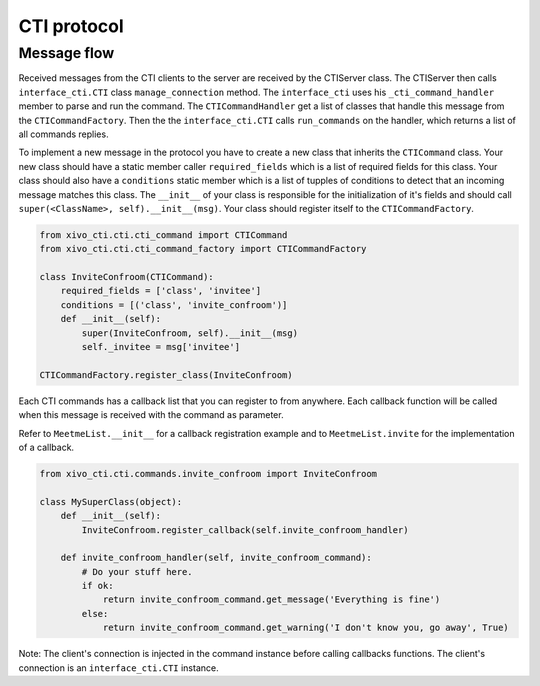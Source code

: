 ************
CTI protocol
************

Message flow
============

Received messages from the CTI clients to the server are received by the CTIServer class. The CTIServer then calls ``interface_cti.CTI`` class ``manage_connection`` method. The ``interface_cti`` uses his ``_cti_command_handler`` member to parse and run the command. The ``CTICommandHandler`` get a list of classes that handle this message from the ``CTICommandFactory``. Then the the ``interface_cti.CTI`` calls ``run_commands`` on the handler, which returns a list of all commands replies.

To implement a new message in the protocol you have to create a new class that inherits the ``CTICommand`` class. Your new class should have a static member caller ``required_fields`` which is a list of required fields for this class. Your class should also have a ``conditions`` static member which is a list of tupples of conditions to detect that an incoming message matches this class. The ``__init__`` of your class is responsible for the initialization of it's fields and should call ``super(<ClassName>, self).__init__(msg)``. Your class should register itself to the ``CTICommandFactory``.

.. code-block:: python

    from xivo_cti.cti.cti_command import CTICommand
    from xivo_cti.cti.cti_command_factory import CTICommandFactory

    class InviteConfroom(CTICommand):
        required_fields = ['class', 'invitee']
        conditions = [('class', 'invite_confroom')]
        def __init__(self):
            super(InviteConfroom, self).__init__(msg)
            self._invitee = msg['invitee']

    CTICommandFactory.register_class(InviteConfroom)

Each CTI commands has a callback list that you can register to from anywhere. Each callback function will be called when this message is received with the command as parameter.

Refer to ``MeetmeList.__init__`` for a callback registration example and to ``MeetmeList.invite`` for the implementation of a callback.

.. code-block:: python

    from xivo_cti.cti.commands.invite_confroom import InviteConfroom

    class MySuperClass(object):
        def __init__(self):
            InviteConfroom.register_callback(self.invite_confroom_handler)

        def invite_confroom_handler(self, invite_confroom_command):
            # Do your stuff here.
            if ok:
                return invite_confroom_command.get_message('Everything is fine')
            else:
                return invite_confroom_command.get_warning('I don't know you, go away', True)

Note: The client's connection is injected in the command instance before calling callbacks functions. The client's connection is an ``interface_cti.CTI`` instance.

